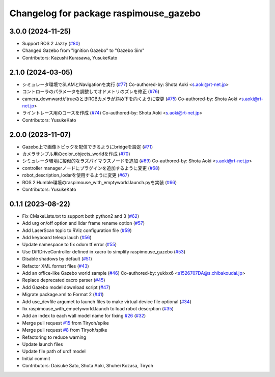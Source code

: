 ^^^^^^^^^^^^^^^^^^^^^^^^^^^^^^^^^^^^^^^
Changelog for package raspimouse_gazebo
^^^^^^^^^^^^^^^^^^^^^^^^^^^^^^^^^^^^^^^

3.0.0 (2024-11-25)
------------------
* Support ROS 2 Jazzy (`#80 <https://github.com/rt-net/raspimouse_sim/issues/80>`_)
* Changed Gazebo from "Ignition Gazebo" to "Gazebo Sim"
* Contributors: Kazushi Kurasawa, YusukeKato

2.1.0 (2024-03-05)
------------------
* シミュレータ環境でSLAMとNavigationを実行 (`#77 <https://github.com/rt-net/raspimouse_sim/issues/77>`_)
  Co-authored-by: Shota Aoki <s.aoki@rt-net.jp>
* コントローラのパラメータを調整してオドメトリのズレを修正 (`#76 <https://github.com/rt-net/raspimouse_sim/issues/76>`_)
* camera_downwardがtrueのときRGBカメラが斜め下を向くように変更 (`#75 <https://github.com/rt-net/raspimouse_sim/issues/75>`_)
  Co-authored-by: Shota Aoki <s.aoki@rt-net.jp>
* ライントレース用のコースを作成 (`#74 <https://github.com/rt-net/raspimouse_sim/issues/74>`_)
  Co-authored-by: Shota Aoki <s.aoki@rt-net.jp>
* Contributors: YusukeKato

2.0.0 (2023-11-07)
------------------
* Gazebo上で画像トピックを配信できるようにbridgeを設定 (`#71 <https://github.com/rt-net/raspimouse_sim/issues/71>`_)
* カメラサンプル用のcolor_objects_worldを作成 (`#70 <https://github.com/rt-net/raspimouse_sim/issues/70>`_)
* シミュレータ環境に擬似的なラズパイマウスノードを追加 (`#69 <https://github.com/rt-net/raspimouse_sim/issues/69>`_)
  Co-authored-by: Shota Aoki <s.aoki@rt-net.jp>
* controller managerノードにプラグインを追加するように変更 (`#68 <https://github.com/rt-net/raspimouse_sim/issues/68>`_)
* robot_description_lodarを使用するように変更 (`#67 <https://github.com/rt-net/raspimouse_sim/issues/67>`_)
* ROS 2 Humble環境のraspimouse_with_emptyworld.launch.pyを実装 (`#66 <https://github.com/rt-net/raspimouse_sim/issues/66>`_)
* Contributors: YusukeKato

0.1.1 (2023-08-22)
------------------
* Fix CMakeLists.txt to support both python2 and 3 (`#62 <https://github.com/rt-net/raspimouse_sim/issues/62>`_)
* Add urg on/off option and lidar frame rename option (`#57 <https://github.com/rt-net/raspimouse_sim/issues/57>`_)
* Add LaserScan topic to RViz configuration file (`#59 <https://github.com/rt-net/raspimouse_sim/issues/59>`_)
* Add keyboard teleop lauch (`#56 <https://github.com/rt-net/raspimouse_sim/issues/56>`_)
* Update namespace to fix odom tf error (`#55 <https://github.com/rt-net/raspimouse_sim/issues/55>`_)
* Use DiffDriveController defined in xacro to simplify raspimouse_gazebo (`#53 <https://github.com/rt-net/raspimouse_sim/issues/53>`_)
* Disable shadows by default (`#51 <https://github.com/rt-net/raspimouse_sim/issues/51>`_)
* Refactor XML format files (`#43 <https://github.com/rt-net/raspimouse_sim/issues/43>`_)
* Add an office-like Gazebo world sample (`#46 <https://github.com/rt-net/raspimouse_sim/issues/46>`_)
  Co-authored-by: yukixx6 <s1526707DA@s.chibakoudai.jp>
* Replace deprecated xacro parser (`#45 <https://github.com/rt-net/raspimouse_sim/issues/45>`_)
* Add Gazebo model download script (`#47 <https://github.com/rt-net/raspimouse_sim/issues/47>`_)
* Migrate package.xml to Format 2 (`#41 <https://github.com/rt-net/raspimouse_sim/issues/41>`_)
* Add use_devfile argumet to launch files to make virtual device file optional (`#34 <https://github.com/rt-net/raspimouse_sim/issues/34>`_)
* fix raspimouse_with_empetyworld.launch to load robot descrption (`#35 <https://github.com/rt-net/raspimouse_sim/issues/35>`_)
* Add an index to each wall model name for fixing `#26 <https://github.com/rt-net/raspimouse_sim/issues/26>`_ (`#32 <https://github.com/rt-net/raspimouse_sim/issues/32>`_)
* Merge pull request `#15 <https://github.com/rt-net/raspimouse_sim/issues/15>`_ from Tiryoh/spike
* Merge pull request `#8 <https://github.com/rt-net/raspimouse_sim/issues/8>`_ from Tiryoh/spike
* Refactoring to reduce warning
* Update launch files
* Update file path of urdf model
* Initial commit
* Contributors: Daisuke Sato, Shota Aoki, Shuhei Kozasa, Tiryoh
